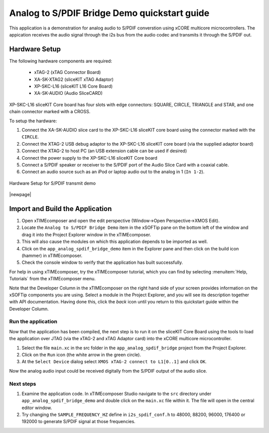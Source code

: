 Analog to S/PDIF Bridge Demo quickstart guide
=============================================

This application is a demonstration for analog audio to S/PDIF converstion using xCORE multicore microcontrollers. The appication receives the audio signal through the i2s bus from the audio codec and transmits it through the S/PDIF out.


Hardware Setup
++++++++++++++

The following hardware components are required:

   * xTAG-2 (xTAG Connector Board)
   * XA-SK-XTAG2 (sliceKIT xTAG Adaptor)
   * XP-SKC-L16 (sliceKIT L16 Core Board)
   * XA-SK-AUDIO (Audio SliceCARD)

XP-SKC-L16 sliceKIT Core board has four slots with edge connectors: SQUARE, CIRCLE, TRIANGLE and STAR, and one chain connector marked with a CROSS.

To setup the hardware:

#. Connect the XA-SK-AUDIO slice card to the XP-SKC-L16 sliceKIT core board using the connector marked with the ``CIRCLE``. 
#. Connect the XTAG-2 USB debug adaptor to the XP-SKC-L16 sliceKIT core board (via the supplied adaptor board)
#. Connect the XTAG-2 to host PC (an USB extension cable can be used if desired)
#. Connect the power supply to the XP-SKC-L16 sliceKIT Core board
#. Connect a S/PDIF speaker or receiver to the S/PDIF port of the Audio Slice Card with a coaxial cable.
#. Connect an audio source such as an iPod or laptop audio out to the analog in 1 (``In 1-2``).


.. figure:: images/hw_setup.*
   :align: center

   Hardware Setup for S/PDIF transmit demo

|newpage|

Import and Build the Application
++++++++++++++++++++++++++++++++

#. Open xTIMEcomposer and open the edit perspective (Window->Open Perspective->XMOS Edit).
#. Locate the ``Analog to S/PDIF Bridge Demo`` item in the xSOFTip pane on the bottom left of the window and drag it into the Project Explorer window in the xTIMEcomposer. 
#. This will also cause the modules on which this application depends to be imported as well.
#. Click on the ``app_analog_spdif_bridge_demo`` item in the Explorer pane and then click on the build icon (hammer) in xTIMEcomposer.
#. Check the console window to verify that the application has built successfully.


For help in using xTIMEcomposer, try the xTIMEcomposer tutorial, which you can find by selecting :menuitem:`Help, Tutorials` from the xTIMEcomposer menu.

Note that the Developer Column in the xTIMEcomposer on the right hand side of your screen provides information on the xSOFTip components you are using. Select a module in the Project Explorer, and you will see its description together with API documentation. Having done this, click the `back` icon until you return to this quickstart guide within the Developer Column.
   
Run the application
-------------------

Now that the application has been compiled, the next step is to run it on the sliceKIT Core Board using the tools to load the application over JTAG (via the xTAG-2 and xTAG Adaptor card) into the xCORE multicore microcontroller.

#. Select the file ``main.xc`` in the src folder in the ``app_analog_spdif_bridge`` project from the Project Explorer.
#. Click on the ``Run`` icon (the white arrow in the green circle).
#. At the ``Select Device`` dialog select ``XMOS xTAG-2 connect to L1[0..1]`` and click ``OK``.

Now the analog audio input could be received digitally from the S/PDIF output of the audio slice.

Next steps
----------

#. Examine the application code. In xTIMEcomposer Studio navigate to the ``src`` directory under ``app_analog_spdif_bridge_demo`` and double click on the ``main.xc`` file within it. The file will open in the central editor window.
#. Try changing the ``SAMPLE_FREQUENCY_HZ`` define in ``i2s_spdif_conf.h`` to 48000, 88200, 96000, 176400 or 192000 to generate S/PDIF signal at those frequencies.
